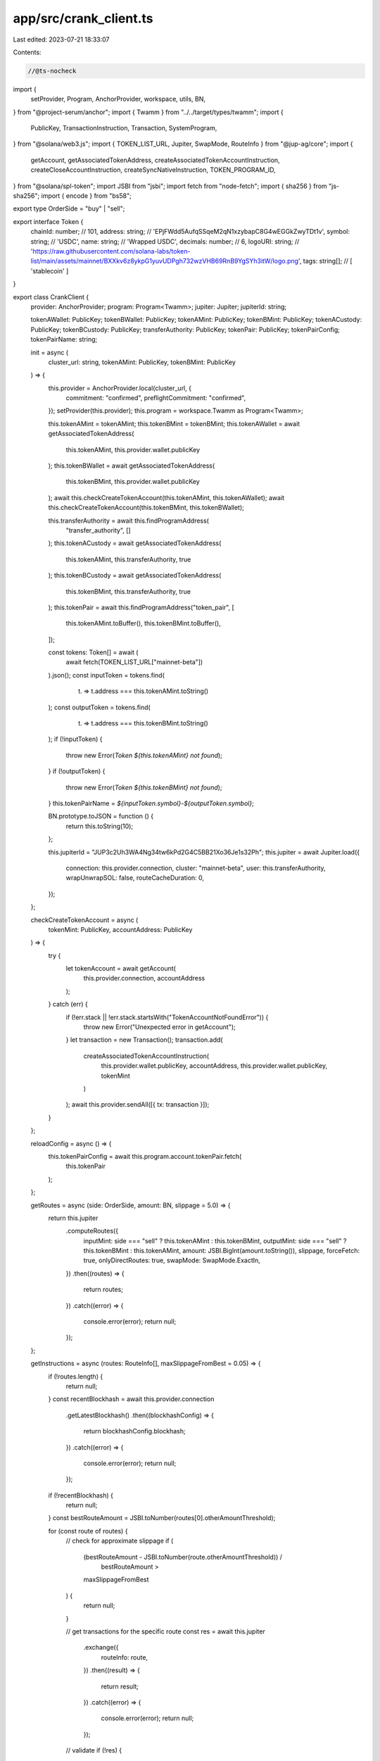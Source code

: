 app/src/crank_client.ts
=======================

Last edited: 2023-07-21 18:33:07

Contents:

.. code-block:: ts

    //@ts-nocheck
import {
  setProvider,
  Program,
  AnchorProvider,
  workspace,
  utils,
  BN,
} from "@project-serum/anchor";
import { Twamm } from "../../target/types/twamm";
import {
  PublicKey,
  TransactionInstruction,
  Transaction,
  SystemProgram,
} from "@solana/web3.js";
import { TOKEN_LIST_URL, Jupiter, SwapMode, RouteInfo } from "@jup-ag/core";
import {
  getAccount,
  getAssociatedTokenAddress,
  createAssociatedTokenAccountInstruction,
  createCloseAccountInstruction,
  createSyncNativeInstruction,
  TOKEN_PROGRAM_ID,
} from "@solana/spl-token";
import JSBI from "jsbi";
import fetch from "node-fetch";
import { sha256 } from "js-sha256";
import { encode } from "bs58";

export type OrderSide = "buy" | "sell";

export interface Token {
  chainId: number; // 101,
  address: string; // 'EPjFWdd5AufqSSqeM2qN1xzybapC8G4wEGGkZwyTDt1v',
  symbol: string; // 'USDC',
  name: string; // 'Wrapped USDC',
  decimals: number; // 6,
  logoURI: string; // 'https://raw.githubusercontent.com/solana-labs/token-list/main/assets/mainnet/BXXkv6z8ykpG1yuvUDPgh732wzVHB69RnB9YgSYh3itW/logo.png',
  tags: string[]; // [ 'stablecoin' ]
}

export class CrankClient {
  provider: AnchorProvider;
  program: Program<Twamm>;
  jupiter: Jupiter;
  jupiterId: string;

  tokenAWallet: PublicKey;
  tokenBWallet: PublicKey;
  tokenAMint: PublicKey;
  tokenBMint: PublicKey;
  tokenACustody: PublicKey;
  tokenBCustody: PublicKey;
  transferAuthority: PublicKey;
  tokenPair: PublicKey;
  tokenPairConfig;
  tokenPairName: string;

  init = async (
    cluster_url: string,
    tokenAMint: PublicKey,
    tokenBMint: PublicKey
  ) => {
    this.provider = AnchorProvider.local(cluster_url, {
      commitment: "confirmed",
      preflightCommitment: "confirmed",
    });
    setProvider(this.provider);
    this.program = workspace.Twamm as Program<Twamm>;

    this.tokenAMint = tokenAMint;
    this.tokenBMint = tokenBMint;
    this.tokenAWallet = await getAssociatedTokenAddress(
      this.tokenAMint,
      this.provider.wallet.publicKey
    );
    this.tokenBWallet = await getAssociatedTokenAddress(
      this.tokenBMint,
      this.provider.wallet.publicKey
    );
    await this.checkCreateTokenAccount(this.tokenAMint, this.tokenAWallet);
    await this.checkCreateTokenAccount(this.tokenBMint, this.tokenBWallet);

    this.transferAuthority = await this.findProgramAddress(
      "transfer_authority",
      []
    );
    this.tokenACustody = await getAssociatedTokenAddress(
      this.tokenAMint,
      this.transferAuthority,
      true
    );
    this.tokenBCustody = await getAssociatedTokenAddress(
      this.tokenBMint,
      this.transferAuthority,
      true
    );
    this.tokenPair = await this.findProgramAddress("token_pair", [
      this.tokenAMint.toBuffer(),
      this.tokenBMint.toBuffer(),
    ]);

    const tokens: Token[] = await (
      await fetch(TOKEN_LIST_URL["mainnet-beta"])
    ).json();
    const inputToken = tokens.find(
      (t) => t.address === this.tokenAMint.toString()
    );
    const outputToken = tokens.find(
      (t) => t.address === this.tokenBMint.toString()
    );
    if (!inputToken) {
      throw new Error(`Token ${this.tokenAMint} not found`);
    }
    if (!outputToken) {
      throw new Error(`Token ${this.tokenBMint} not found`);
    }
    this.tokenPairName = `${inputToken.symbol}-${outputToken.symbol}`;

    BN.prototype.toJSON = function () {
      return this.toString(10);
    };

    this.jupiterId = "JUP3c2Uh3WA4Ng34tw6kPd2G4C5BB21Xo36Je1s32Ph";
    this.jupiter = await Jupiter.load({
      connection: this.provider.connection,
      cluster: "mainnet-beta",
      user: this.transferAuthority,
      wrapUnwrapSOL: false,
      routeCacheDuration: 0,
    });
  };

  checkCreateTokenAccount = async (
    tokenMint: PublicKey,
    accountAddress: PublicKey
  ) => {
    try {
      let tokenAccount = await getAccount(
        this.provider.connection,
        accountAddress
      );
    } catch (err) {
      if (!err.stack || !err.stack.startsWith("TokenAccountNotFoundError")) {
        throw new Error("Unexpected error in getAccount");
      }
      let transaction = new Transaction();
      transaction.add(
        createAssociatedTokenAccountInstruction(
          this.provider.wallet.publicKey,
          accountAddress,
          this.provider.wallet.publicKey,
          tokenMint
        )
      );
      await this.provider.sendAll([{ tx: transaction }]);
    }
  };

  reloadConfig = async () => {
    this.tokenPairConfig = await this.program.account.tokenPair.fetch(
      this.tokenPair
    );
  };

  getRoutes = async (side: OrderSide, amount: BN, slippage = 5.0) => {
    return this.jupiter
      .computeRoutes({
        inputMint: side === "sell" ? this.tokenAMint : this.tokenBMint,
        outputMint: side === "sell" ? this.tokenBMint : this.tokenAMint,
        amount: JSBI.BigInt(amount.toString()),
        slippage,
        forceFetch: true,
        onlyDirectRoutes: true,
        swapMode: SwapMode.ExactIn,
      })
      .then((routes) => {
        return routes;
      })
      .catch((error) => {
        console.error(error);
        return null;
      });
  };

  getInstructions = async (routes: RouteInfo[], maxSlippageFromBest = 0.05) => {
    if (!routes.length) {
      return null;
    }
    const recentBlockhash = await this.provider.connection
      .getLatestBlockhash()
      .then((blockhashConfig) => {
        return blockhashConfig.blockhash;
      })
      .catch((error) => {
        console.error(error);
        return null;
      });
    if (!recentBlockhash) {
      return null;
    }
    const bestRouteAmount = JSBI.toNumber(routes[0].otherAmountThreshold);

    for (const route of routes) {
      // check for approximate slippage
      if (
        (bestRouteAmount - JSBI.toNumber(route.otherAmountThreshold)) /
          bestRouteAmount >
        maxSlippageFromBest
      ) {
        return null;
      }

      // get transactions for the specific route
      const res = await this.jupiter
        .exchange({
          routeInfo: route,
        })
        .then((result) => {
          return result;
        })
        .catch((error) => {
          console.error(error);
          return null;
        });

      // validate
      if (!res) {
        this.log("DEBUG: Skipped route due to transactions build fail");
        continue;
      }

      let { setupTransaction, swapTransaction, cleanupTransaction } =
        res.transactions;

      if (setupTransaction || cleanupTransaction) {
        this.log("DEBUG: Skipped route with setup/cleanup transactions");
        continue;
      }

      let preInstructions: TransactionInstruction[] =
        swapTransaction.instructions.length > 1
          ? swapTransaction.instructions.slice(0, -1)
          : [];

      let swapInstruction = swapTransaction.instructions.at(-1);
      for (const key of swapInstruction.keys) {
        if (key.isSigner) {
          if (key.pubkey.toString() !== this.transferAuthority.toString()) {
            this.log("DEBUG: Skipped route with unexpected signer");
            continue;
          }
          key.isSigner = false;
        }
      }

      let postInstructions: TransactionInstruction[] = [];

      if (swapInstruction.programId.toString() !== this.jupiterId) {
        this.log(
          `DEBUG: Skipped route with unexpected router ID: ${swapInstruction.programId.toString()}`
        );
        continue;
      }

      // check serialized transaction size
      let [ret, tx] = await this.crank(
        preInstructions,
        swapInstruction,
        postInstructions,
        true
      );
      if (!ret) {
        return null;
      }
      tx.feePayer = this.provider.wallet.publicKey;
      tx.recentBlockhash = recentBlockhash;
      try {
        tx.serialize({ verifySignatures: false });
      } catch (err) {
        if (err.toString().startsWith("Error: Transaction too large")) {
          this.log("DEBUG: Skipped route with transaction size over the limit");
          continue;
        }
      }

      return [preInstructions, swapInstruction, postInstructions];
    }
    return null;
  };

  getPoolKey = async (tif: number, poolCounter: BN) => {
    let tifBuf = Buffer.alloc(4);
    tifBuf.writeUInt32LE(tif, 0);

    let counterBuf = Buffer.alloc(8);
    counterBuf.writeBigUInt64LE(BigInt(poolCounter.toString()), 0);

    return this.findProgramAddress("pool", [
      this.tokenACustody.toBuffer(),
      this.tokenBCustody.toBuffer(),
      tifBuf,
      counterBuf,
    ]);
  };

  getPool = async (tif: number, poolCounter: BN) => {
    return this.program.account.pool.fetch(
      await this.getPoolKey(tif, poolCounter)
    );
  };

  getOrderKey = async (tif: number, poolCounter: BN) => {
    return this.findProgramAddress("order", [
      this.provider.wallet.publicKey.toBuffer(),
      (await this.getPoolKey(tif, poolCounter)).toBuffer(),
    ]);
  };

  getOrder = async (tif: number, poolCounter: BN) => {
    return this.program.account.order.fetch(
      await this.getOrderKey(tif, poolCounter)
    );
  };

  getOrders = async () => {
    let data = encode(
      Buffer.concat([
        this.getAccountDiscriminator("Order"),
        this.provider.wallet.publicKey.toBuffer(),
      ])
    );
    let orders = await this.provider.connection.getProgramAccounts(
      this.program.programId,
      {
        filters: [{ dataSize: 128 }, { memcmp: { bytes: data, offset: 0 } }],
      }
    );
    return Promise.all(
      orders.map((order) => {
        return this.program.account.order.fetch(order.pubkey);
      })
    );
  };

  getTokenPairs = async () => {
    let data = encode(this.getAccountDiscriminator("TokenPair"));
    let tokenPairs = await this.provider.connection.getProgramAccounts(
      this.program.programId,
      {
        filters: [{ dataSize: 592 }, { memcmp: { bytes: data, offset: 0 } }],
      }
    );
    return Promise.all(
      tokenPairs.map((pair) => {
        return this.program.account.tokenPair.fetch(pair.pubkey);
      })
    );
  };

  getBalance = async (pubkey: PublicKey) => {
    return getAccount(this.provider.connection, pubkey)
      .then((account) => Number(account.amount))
      .catch(() => 0);
  };

  getCurrentTime = () => {
    return Math.floor(Date.now() / 1000);
  };

  getAccountDiscriminator = (name: string) => {
    return Buffer.from(sha256.digest(`account:${name}`)).slice(0, 8);
  };

  findProgramAddress = async (name: string, seeds: Buffer[]) => {
    let full_seeds = name ? [Buffer.from(utils.bytes.utf8.encode(name))] : [];
    full_seeds.push(...seeds);
    return (
      await PublicKey.findProgramAddress(full_seeds, this.program.programId)
    )[0];
  };

  log = (message: string) => {
    let date = new Date();
    let date_str = date.toDateString();
    let time = date.toLocaleTimeString();
    console.log(`[${date_str} ${time}] [${this.tokenPairName}] ${message}`);
  };

  error = (message: string) => {
    let date = new Date();
    let date_str = date.toDateString();
    let time = date.toLocaleTimeString();
    console.error(`[${date_str} ${time}] [${this.tokenPairName}] ${message}`);
  };

  getOutstandingAmount = async () => {
    // main accounts
    let getOutstandingAmountAccounts = {
      owner: this.provider.wallet.publicKey,
      tokenPair: this.tokenPair,
      oracleTokenA: this.tokenPairConfig.configA.oracleAccount,
      oracleTokenB: this.tokenPairConfig.configB.oracleAccount,
    };

    // pool accounts
    let poolAccounts = [];
    for (const [index, tif] of this.tokenPairConfig.tifs.entries()) {
      if (this.tokenPairConfig.currentPoolPresent[index]) {
        poolAccounts.push({
          isSigner: false,
          isWritable: false,
          pubkey: await this.getPoolKey(
            tif,
            this.tokenPairConfig.poolCounters[index]
          ),
        });
      }
    }
    if (!poolAccounts.length) {
      return [true, 0];
    }

    try {
      return [
        true,
        await this.program.methods
          .getOutstandingAmount({})
          .accounts(getOutstandingAmountAccounts)
          .remainingAccounts(poolAccounts)
          .view(),
      ];
    } catch (err) {
      if (err && err.error && err.error.errorMessage) {
        return [false, err.error.errorMessage];
      }
      console.error(err);
      return [false, "Unknown error"];
    }
  };

  crank = async (
    preInstructions: TransactionInstruction[],
    swapInstruction: TransactionInstruction,
    postInstructions: TransactionInstruction[],
    returnTransactionOnly = false
  ) => {
    // main accounts
    let crankAccounts = {
      owner: this.provider.wallet.publicKey,
      userAccountTokenA: this.tokenAWallet,
      userAccountTokenB: this.tokenBWallet,
      tokenPair: this.tokenPair,
      transferAuthority: this.transferAuthority,
      custodyTokenA: this.tokenACustody,
      custodyTokenB: this.tokenBCustody,
      oracleTokenA: this.tokenPairConfig.configA.oracleAccount,
      oracleTokenB: this.tokenPairConfig.configB.oracleAccount,
      tokenProgram: TOKEN_PROGRAM_ID,
    };

    // pool accounts
    let poolAccounts = [];
    for (const [index, tif] of this.tokenPairConfig.tifs.entries()) {
      if (this.tokenPairConfig.currentPoolPresent[index]) {
        poolAccounts.push({
          isSigner: false,
          isWritable: true,
          pubkey: await this.getPoolKey(
            tif,
            this.tokenPairConfig.poolCounters[index]
          ),
        });
      }
    }

    if (!poolAccounts.length) {
      return [false, "Nothing to settle at this time"];
    }

    if (swapInstruction) {
      // router
      poolAccounts.push({
        isSigner: false,
        isWritable: false,
        pubkey: swapInstruction.programId,
      });

      // jupiter accounts
      poolAccounts.push(...swapInstruction.keys);
    }

    // build method
    let methodBuilder = this.program.methods
      .crank({
        routerInstructionData: Buffer.from(
          swapInstruction ? swapInstruction.data : []
        ),
      })
      .accounts(crankAccounts)
      .remainingAccounts(poolAccounts);

    if (preInstructions) {
      methodBuilder = methodBuilder.preInstructions(preInstructions);
    }
    if (postInstructions) {
      methodBuilder = methodBuilder.preInstructions(postInstructions);
    }

    // crank
    try {
      return [
        true,
        returnTransactionOnly
          ? await methodBuilder.transaction()
          : await methodBuilder.rpc(),
      ];
    } catch (err) {
      if (err && err.error && err.error.errorMessage) {
        return [false, err.error.errorMessage];
      }
      console.error(err);
      return [false, "Unknown error"];
    }
  };

  placeOrder = async (
    side: OrderSide,
    tif: number,
    amount: number,
    nextPool?: boolean
  ) => {
    let preInstructions =
      side === "sell" &&
      this.tokenAMint.toString() ==
        "So11111111111111111111111111111111111111112"
        ? [
            SystemProgram.transfer({
              fromPubkey: this.provider.wallet.publicKey,
              toPubkey: this.tokenAWallet,
              lamports: amount,
            }),
            createSyncNativeInstruction(this.tokenAWallet),
          ]
        : [];
    if (
      side === "buy" &&
      this.tokenBMint.toString() ==
        "So11111111111111111111111111111111111111112"
    ) {
      preInstructions.push(
        SystemProgram.transfer({
          fromPubkey: this.provider.wallet.publicKey,
          toPubkey: this.tokenBWallet,
          lamports: amount,
        })
      );
      preInstructions.push(createSyncNativeInstruction(this.tokenBWallet));
    }

    let tif_index = this.tokenPairConfig.tifs.indexOf(tif);
    if (tif_index < 0) {
      throw new Error("Invalid TIF");
    }
    let counter = this.tokenPairConfig.poolCounters[tif_index];

    await this.program.methods
      .placeOrder({
        side: side === "sell" ? { sell: {} } : { buy: {} },
        timeInForce: tif,
        amount: new BN(amount),
      })
      .accounts({
        owner: this.provider.wallet.publicKey,
        userAccountTokenA: this.tokenAWallet,
        userAccountTokenB: this.tokenBWallet,
        tokenPair: this.tokenPair,
        custodyTokenA: this.tokenACustody,
        custodyTokenB: this.tokenBCustody,
        order: await this.getOrderKey(tif, nextPool ? counter + 1 : counter),
        currentPool: await this.getPoolKey(tif, counter),
        targetPool: await this.getPoolKey(
          tif,
          nextPool ? counter + 1 : counter
        ),
        systemProgram: SystemProgram.programId,
        tokenProgram: TOKEN_PROGRAM_ID,
      })
      .preInstructions(preInstructions)
      .rpc()
      .catch((err) => {
        console.error(err);
        throw err;
      });
  };

  cancelOrder = async (poolAddress: PublicKey, lpAmount: number) => {
    let postInstructions =
      this.tokenAMint.toString() ==
      "So11111111111111111111111111111111111111112"
        ? [
            createCloseAccountInstruction(
              this.tokenAWallet,
              this.provider.wallet.publicKey,
              this.provider.wallet.publicKey
            ),
          ]
        : [];
    if (
      this.tokenBMint.toString() ==
      "So11111111111111111111111111111111111111112"
    ) {
      postInstructions.push(
        createCloseAccountInstruction(
          this.tokenBWallet,
          this.provider.wallet.publicKey,
          this.provider.wallet.publicKey
        )
      );
    }

    let pool = await this.program.account.pool.fetch(poolAddress);

    await this.program.methods
      .cancelOrder({
        lpAmount: new BN(lpAmount),
      })
      .accounts({
        owner: this.provider.wallet.publicKey,
        userAccountTokenA: this.tokenAWallet,
        userAccountTokenB: this.tokenBWallet,
        tokenPair: this.tokenPair,
        transferAuthority: this.transferAuthority,
        custodyTokenA: this.tokenACustody,
        custodyTokenB: this.tokenBCustody,
        order: await this.getOrderKey(pool.timeInForce, pool.counter),
        pool: poolAddress,
        tokenProgram: TOKEN_PROGRAM_ID,
      })
      .postInstructions(postInstructions)
      .rpc()
      .catch((err) => {
        console.error(err);
        throw err;
      });
  };

  cancelAll = async () => {
    Promise.all(
      (await this.getOrders()).map((order) =>
        this.cancelOrder(order.pool, Number.MAX_SAFE_INTEGER)
      )
    );
  };
}


